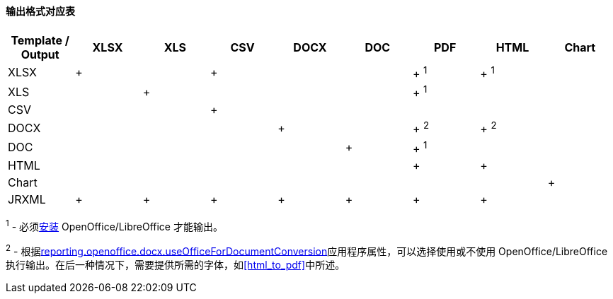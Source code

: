 :sourcesdir: ../../../../source

[[template_to_output]]
==== 输出格式对应表

[options="header"]
|===============
|Template / Output|XLSX|XLS|CSV|DOCX|DOC|PDF  |HTML |Chart
|XLSX             |+   |   |+  |    |   |+ ^1^|+ ^1^|
|XLS              |    |+  |   |    |   |+ ^1^|     |
|CSV              |    |   |+  |    |   |     |     |
|DOCX             |    |   |   |+   |   |+ ^2^|+ ^2^|
|DOC              |    |   |   |    |  +|+ ^1^|     |
|HTML             |    |   |   |    |   |+    |+    |
|Chart            |    |   |   |    |   |     |     |+
|JRXML            |+   |+  |+  |+   |+  |+    |+    |
|===============

^1^ - 必须<<open_office,安装>>  OpenOffice/LibreOffice 才能输出。

^2^ - 根据<<reporting.openoffice.docx.useOfficeForDocumentConversion,reporting.openoffice.docx.useOfficeForDocumentConversion>>应用程序属性，可以选择使用或不使用 OpenOffice/LibreOffice 执行输出。在后一种情况下，需要提供所需的字体，如<<html_to_pdf>>中所述。

